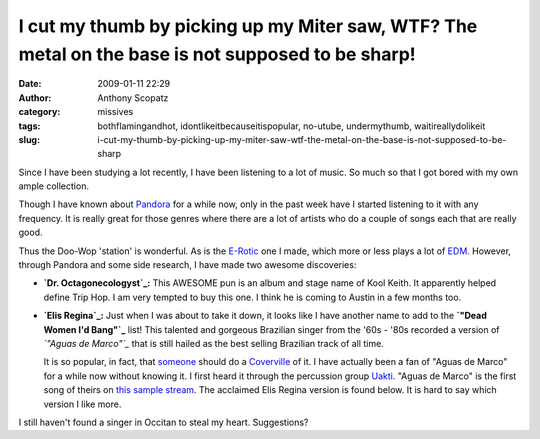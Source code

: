 I cut my thumb by picking up my Miter saw, WTF?  The metal on the base is not supposed to be sharp!
###################################################################################################
:date: 2009-01-11 22:29
:author: Anthony Scopatz
:category: missives
:tags: bothflamingandhot, idontlikeitbecauseitispopular, no-utube, undermythumb, waitireallydolikeit
:slug: i-cut-my-thumb-by-picking-up-my-miter-saw-wtf-the-metal-on-the-base-is-not-supposed-to-be-sharp

Since I have been studying a lot recently, I have been listening to a
lot of music. So much so that I got bored with my own ample collection.

Though I have known about `Pandora`_ for a while now, only in the past
week have I started listening to it with any frequency. It is really
great for those genres where there are a lot of artists who do a couple
of songs each that are really good.

Thus the Doo-Wop 'station' is wonderful. As is the `E-Rotic`_ one I
made, which more or less plays a lot of `EDM`_. However, through Pandora
and some side research, I have made two awesome discoveries:

-  **`Dr. Octagonecologyst`_:** This AWESOME pun is an album and stage
   name of Kool Keith. It apparently helped define Trip Hop. I am very
   tempted to buy this one. I think he is coming to Austin in a few
   months too.
-  **`Elis Regina`_:** Just when I was about to take it down, it looks
   like I have another name to add to the **`"Dead Women I'd Bang"`_**
   list! This talented and gorgeous Brazilian singer from the '60s -
   '80s recorded a version of *`"Aguas de Marco"`_* that is still hailed
   as the best selling Brazilian track of all time.

   .. raw:: html

      <p>

   It is so popular, in fact, that `someone`_ should do a `Coverville`_
   of it. I have actually been a fan of "Aguas de Marco" for a while now
   without knowing it. I first heard it through the percussion group
   `Uakti`_. "Aguas de Marco" is the first song of theirs on `this
   sample stream`_. The acclaimed Elis Regina version is found below. It
   is hard to say which version I like more.

I still haven't found a singer in Occitan to steal my heart.
Suggestions?

.. _Pandora: http://www.pandora.com/
.. _E-Rotic: http://www.eurodancehits.com/erotic.html
.. _EDM: http://en.wikipedia.org/wiki/Electronic_dance_music
.. _Dr. Octagonecologyst: http://en.wikipedia.org/wiki/Dr._Octagonecologyst
.. _Elis Regina: http://en.wikipedia.org/wiki/Elis_Regina
.. _"Dead Women I'd Bang": http://scopatz.livejournal.com/75618.html
.. _"Aguas de Marco": http://en.wikipedia.org/wiki/Waters_of_March
.. _someone: http://lifehacker.com/399156/how-covervilles-brian-ibbott-gets-things-done
.. _Coverville: http://www.coverville.com/
.. _Uakti: http://www.uakti.com.br/
.. _this sample stream: http://www.samurai.fm/play.ram?id=2362&t=6&p=15
